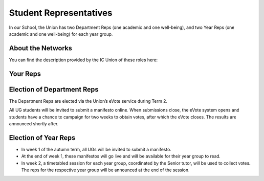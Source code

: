 .. _`student-reps`:

=======================
Student Representatives
=======================

In our School, the Union has two Department Reps (one academic and one well-being), and two Year Reps (one academic and one well-being) for each year group.

About the Networks
==================

You can find the description provided by the IC Union of these roles here:

.. button::
   :text: About the Rep Networks
   :link: https://www.imperialcollegeunion.org/your-union/your-representatives/representation-networks

.. image:: rep-networks.png
  :align: center

Your Reps
=========

.. raw:: html

  <link rel="stylesheet" href="https://cdnjs.cloudflare.com/ajax/libs/font-awesome/4.7.0/css/font-awesome.min.css">
  <style>
    .profile {
      /* color: red; */
      display: inline-block;
      padding: 10px;
      background-color: #F1F1F1;
      width: 100%;
      height: auto;
      vertical-align: middle;
      position: relative;
      margin-top: 10px;
      margin-bottom: 10px;
      margin-left: 5px;
      margin-right: 5px;
    }

    .academic {
      background-color: #F6B5D3;
    }

    .wellbeing {
      background-color: #96D6F7;
    }

    .profile_name {
      font-weight: bold;
      width: 100%;
      padding: 5px;
      font-size: 1.2em;
      grid-column-start:2;
    }
    .profile_title {
      /* color: yellow; */
      width: 100%;
      padding-left: 5px;
      padding-right: 5px;
      font-size: 1em;
      grid-column-start:2;
    }
    .profile_contact {
      color: orange;
      width: 100%;
      word-break: break-all;
      bottom: 0px;
      padding-left: 5px;
      padding-right: 5px;
      padding-bottom: 5px;
      grid-column-start:2;
    }

    .profile_picture {
      grid-column-start:1;
      grid-row-start:1;
      grid-row-end: 5;
      width:90px;
      object-fit: cover;
      border-radius:3px;
      display: cover;
      height:110px!important;
    }

    .grid-container {
      display: inline-grid;
      align-content: center;
      gap: 5px;
      column-gap: 20px
    }
  </style>

  <div>
    <h3>Department</h3>
    <div class="profile academic"><div class="grid-container">
      <img class="profile_picture" src="../_static/rep_profiles/Greenberg-Ben.jpg">
      <div class="profile_name">Ben Greenberg</div>
      <div class="profile_title">Department Rep (Academic)</div>
      <div class="profile_contact"><a href="mailto:bsg115@ic.ac.uk">bsg115@ic.ac.uk</a></div>
    </div></div>
    <div class="profile wellbeing"><div class="grid-container">
      <img class="profile_picture" src="../_static/rep_profiles/Peatman-Ellie.jpg">
      <div class="profile_name">Ellie Peatman</div>
      <div class="profile_title">Department Rep (Wellbeing)</div>
      <div class="profile_contact"><a href="mailto:elspeth.peatman16@imperial.ac.uk">elspeth.peatman16@imperial.ac.uk</a></div>
    </div></div>
    <h3>Year 4</h3>
    <div class="profile academic"><div class="grid-container">
      <img class="profile_picture" src="../_static/rep_profiles/Kegler-Ian.jpg">
      <div class="profile_name">Ian Keglar</div>
      <div class="profile_title">Year 4 Rep (Academic)</div>
      <div class="profile_contact"><a href="mailto:ian.kegler15@imperial.ac.uk">ian.kegler15@imperial.ac.uk</a></div>
    </div></div>
    <div class="profile wellbeing"><div class="grid-container">
      <img class="profile_picture" src="../_static/rep_profiles/Pattison-Leah.jpg">
      <div class="profile_name">Leah Pattison</div>
      <div class="profile_title">Year 4 Rep (Academic)</div>
      <div class="profile_contact"><a href="mailto:leah.pattison15@imperial.ac.uk">leah.pattison15@imperial.ac.uk</a></div>
    </div></div>
    <h3>Year 3</h3>
    <div class="profile academic"><div class="grid-container">
      <img class="profile_picture" src="../_static/rep_profiles/Cheung-Gordon.jpg">
      <div class="profile_name">Gordon Cheung</div>
      <div class="profile_title">Year 3 Rep (Academic)</div>
      <div class="profile_contact"><a href="mailto:yat.cheung16@imperial.ac.uk">yat.cheung16@imperial.ac.uk</a></div>
    </div></div>
    <div class="profile wellbeing"><div class="grid-container">
      <img class="profile_picture" src="../_static/rep_profiles/Duru-Justice.jpg">
      <div class="profile_name">Justice Duru</div>
      <div class="profile_title">Year 3 Rep (Wellbeing)</div>
      <div class="profile_contact"><a href="mailto:justice.duruanyanwu16@imperial.ac.uk">justice.duruanyanwu16@imperial.ac.uk</a></div>
    </div></div>
    <h3>Year 2</h3>
    <div class="profile academic"><div class="grid-container">
      <img class="profile_picture" src="../_static/rep_profiles/Alves_De_Freitas-Higor.jpg">
      <div class="profile_name">Higor Alves De Freitas</div>
      <div class="profile_title">Year 2 Rep (Academic)</div>
      <div class="profile_contact"><a href="mailto:higor.alves-de-freitas17@imperial.ac.uk">higor.alves-de-freitas17@imperial.ac.uk</a></div>
    </div></div>
    <div class="profile wellbeing"><div class="grid-container">
      <img class="profile_picture" src="../_static/rep_profiles/Mather-Amy.jpg">
      <div class="profile_name">Amy Mather</div>
      <div class="profile_title">Year 2 Rep (Wellbeing)</div>
      <div class="profile_contact"><a href="mailto:amy.mather17@imperial.ac.uk">amy.mather17@imperial.ac.uk</a></div>
    </div></div>
    <h3>Year 1</h3>
    <div class="profile academic"><div class="grid-container">
      <img class="profile_picture" src="../_static/rep_profiles/Regojo_Montero-Claudia.jpg">
      <div class="profile_name">Claudia Regojo Montero</div>
      <div class="profile_title">Year 1 Rep (Academic)</div>
      <div class="profile_contact"><a href="mailto:claudia.regojo18@imperial.ac.uk">claudia.regojo18@imperial.ac.uk</a></div>
    </div></div>
    <div class="profile wellbeing"><div class="grid-container">
      <img class="profile_picture" src="../_static/rep_profiles/Arekat-Hind.jpg">
      <div class="profile_name">Hind Arekat</div>
      <div class="profile_title">Year 1 Rep (Wellbeing)</div>
      <div class="profile_contact"><a href="mailto:hind.arekat18@imperial.ac.uk">hind.arekat18@imperial.ac.uk</a></div>
    </div></div>
  </div>
  <br/>

Election of Department Reps
===========================

The Department Reps are elected via the Union’s eVote service during Term 2.

All UG students will be invited to submit a manifesto online. When submissions close, the eVote system opens and students have a chance to campaign for two weeks to obtain votes, after which the eVote closes. The results are announced shortly after.

Election of Year Reps
=====================

- In week 1 of the autumn term, all UGs will be invited to submit a manifesto.
- At the end of week 1, these manifestos will go live and will be available for their year group to read.
- In week 2, a timetabled session for each year group, coordinated by the Senior tutor, will be used to collect votes. The reps for the respective year group will be announced at the end of the session.
